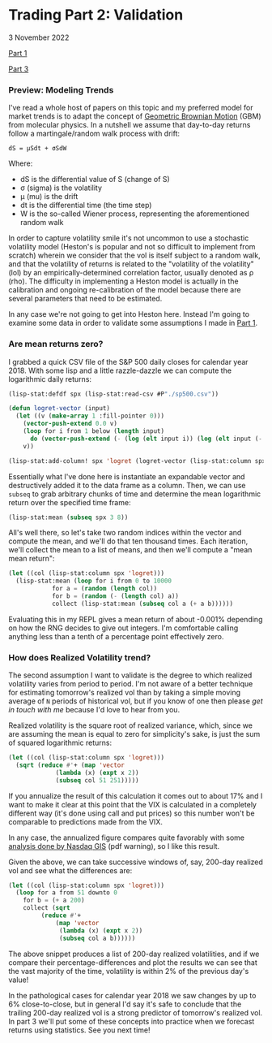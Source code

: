 * Trading Part 2:  Validation
#+html:<span class="green">
3 November 2022
#+html:</span>

[[file:market1.html][Part 1]]

[[file:market3.html][Part 3]]

*** Preview: Modeling Trends
I've read a whole host of papers on this topic and my preferred model for market trends is to adapt the concept of [[https://en.wikipedia.org/wiki/Geometric_Brownian_motion][Geometric Brownian Motion]] (GBM) from molecular physics.  In a nutshell we assume that day-to-day returns follow a martingale/random walk process with drift:

#+begin_src
  dS = µSdt + σSdW 
#+end_src

Where:

- dS is the differential value of S (change of S)
- σ (sigma) is the volatility
- µ (mu) is the drift
- dt is the differential time (the time step)
- W is the so-called Wiener process, representing the aforementioned random walk


In order to capture volatility smile it's not uncommon to use a stochastic volatility model (Heston's is popular and not so difficult to implement from scratch) wherein we consider that the vol is itself subject to a random walk, and that the volatility of returns is related to the "volatility of the volatility" (lol) by an empirically-determined correlation factor, usually denoted as ρ (rho).  The difficulty in implementing a Heston model is actually in the calibration and ongoing re-calibration of the model because there are several parameters that need to be estimated.

In any case we're not going to get into Heston here.  Instead I'm going to examine some data in order to validate some assumptions I made in [[file:market1.html][Part 1]].

*** Are mean returns zero?
I grabbed a quick CSV file of the S&P 500 daily closes for calendar year 2018.  With some lisp and a little razzle-dazzle we can compute the logarithmic daily returns:

#+begin_src lisp
  (lisp-stat:defdf spx (lisp-stat:read-csv #P"./sp500.csv"))

  (defun logret-vector (input)
    (let ((v (make-array 1 :fill-pointer 0)))
      (vector-push-extend 0.0 v)
      (loop for i from 1 below (length input)
	    do (vector-push-extend (- (log (elt input i)) (log (elt input (- i 1)))) v))
      v))

  (lisp-stat:add-column! spx 'logret (logret-vector (lisp-stat:column spx 'close)))
#+end_src

Essentially what I've done here is instantiate an expandable vector and destructively added it to the data frame as a column.  Then, we can use ~subseq~ to grab arbitrary chunks of time and determine the mean logarithmic return over the specified time frame:

#+begin_src lisp
  (lisp-stat:mean (subseq spx 3 8))
#+end_src

All's well there, so let's take two random indices within the vector and compute the mean, and we'll do that ten thousand times.  Each iteration, we'll collect the mean to a list of means, and then we'll compute a "mean mean return":

#+begin_src lisp
  (let ((col (lisp-stat:column spx 'logret)))
    (lisp-stat:mean (loop for i from 0 to 10000
			  for a = (random (length col))
			  for b = (random (- (length col) a))
			  collect (lisp-stat:mean (subseq col a (+ a b))))))
#+end_src

Evaluating this in my REPL gives a mean return of about -0.001% depending on how the RNG decides to give out integers.  I'm comfortable calling anything less than a tenth of a percentage point effectively zero.

*** How does Realized Volatility trend?
The second assumption I want to validate is the degree to which realized volatility varies from period to period.  I'm not aware of a better technique for estimating tomorrow's realized vol than by taking a simple moving average of ~N~ periods of historical vol, but if you know of one then please [[contact.html][get in touch with me]] because I'd love to hear from you.

Realized volatility is the square root of realized variance, which, since we are assuming the mean is equal to zero for simplicity's sake, is just the sum of squared logarithmic returns:

#+begin_src lisp
  (let ((col (lisp-stat:column spx 'logret)))
    (sqrt (reduce #'+ (map 'vector
			   (lambda (x) (expt x 2))
			   (subseq col 51 251)))))
#+end_src

If you annualize the result of this calculation it comes out to about 17% and I want to make it clear at this point that the VIX is calculated in a completely different way (it's done using call and put prices) so this number won't be comparable to predictions made from the VIX.

In any case, the annualized figure compares quite favorably with some [[https://indexes.nasdaqomx.com/docs/NDX%20Higher%20Volatility%20than%20SPX.pdf][analysis done by Nasdaq GIS]] (pdf warning), so I like this result.

Given the above, we can take successive windows of, say, 200-day realized vol and see what the differences are:

#+begin_src lisp
  (let ((col (lisp-stat:column spx 'logret)))
    (loop for a from 51 downto 0
	  for b = (+ a 200)
	  collect (sqrt
		   (reduce #'+
			   (map 'vector
				(lambda (x) (expt x 2))
				(subseq col a b))))))
#+end_src

The above snippet produces a list of 200-day realized volatilities, and if we compare their percentage-differences and plot the results we can see that the vast majority of the time, volatility is within 2% of the previous day's value!

[[file:img/rv-scatter-plot.png]]

In the pathological cases for calendar year 2018 we saw changes by up to 6% close-to-close, but in general I'd say it's safe to conclude that the trailing 200-day realized vol is a strong predictor of tomorrow's realized vol.  In part 3 we'll put some of these concepts into practice when we forecast returns using statistics.  See you next time!



